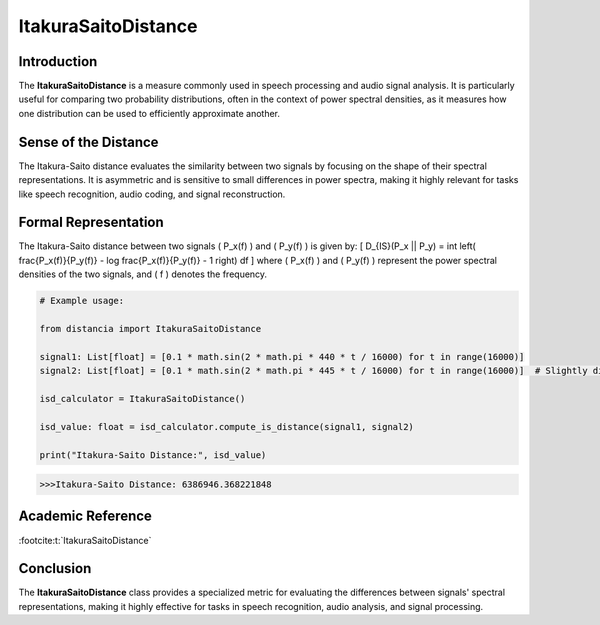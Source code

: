 ItakuraSaitoDistance
=====================

Introduction
------------
The **ItakuraSaitoDistance** is a measure commonly used in speech processing and audio signal analysis. It is particularly useful for comparing two probability distributions, often in the context of power spectral densities, as it measures how one distribution can be used to efficiently approximate another.

Sense of the Distance
---------------------
The Itakura-Saito distance evaluates the similarity between two signals by focusing on the shape of their spectral representations. It is asymmetric and is sensitive to small differences in power spectra, making it highly relevant for tasks like speech recognition, audio coding, and signal reconstruction.

Formal Representation
----------------------
The Itakura-Saito distance between two signals \( P_x(f) \) and \( P_y(f) \) is given by:
\[
D_{IS}(P_x || P_y) = \int \left( \frac{P_x(f)}{P_y(f)} - \log \frac{P_x(f)}{P_y(f)} - 1 \right) df
\]
where \( P_x(f) \) and \( P_y(f) \) represent the power spectral densities of the two signals, and \( f \) denotes the frequency.

.. code-block:: python

  # Example usage:

  from distancia import ItakuraSaitoDistance

  signal1: List[float] = [0.1 * math.sin(2 * math.pi * 440 * t / 16000) for t in range(16000)]
  signal2: List[float] = [0.1 * math.sin(2 * math.pi * 445 * t / 16000) for t in range(16000)]  # Slightly different frequency

  isd_calculator = ItakuraSaitoDistance()

  isd_value: float = isd_calculator.compute_is_distance(signal1, signal2)

  print("Itakura-Saito Distance:", isd_value)

.. code-block:: bash

  >>>Itakura-Saito Distance: 6386946.368221848


Academic Reference
------------------


:footcite:t:`ItakuraSaitoDistance`

.. footbibliography::

Conclusion
----------
The **ItakuraSaitoDistance** class provides a specialized metric for evaluating the differences between signals' spectral representations, making it highly effective for tasks in speech recognition, audio analysis, and signal processing.
